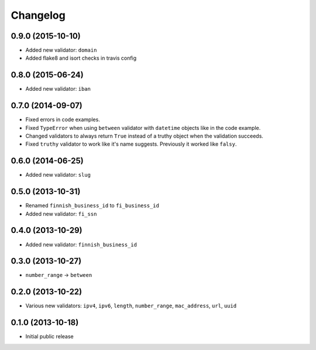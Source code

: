 Changelog
---------


0.9.0 (2015-10-10)
^^^^^^^^^^^^^^^^^^

- Added new validator: ``domain``
- Added flake8 and isort checks in travis config


0.8.0 (2015-06-24)
^^^^^^^^^^^^^^^^^^

- Added new validator: ``iban``


0.7.0 (2014-09-07)
^^^^^^^^^^^^^^^^^^

- Fixed errors in code examples.
- Fixed ``TypeError`` when using ``between`` validator with ``datetime`` objects
  like in the code example.
- Changed validators to always return ``True`` instead of a truthy object when
  the validation succeeds.
- Fixed ``truthy`` validator to work like it's name suggests. Previously it
  worked like ``falsy``.

0.6.0 (2014-06-25)
^^^^^^^^^^^^^^^^^^

- Added new validator: ``slug``


0.5.0 (2013-10-31)
^^^^^^^^^^^^^^^^^^

- Renamed ``finnish_business_id`` to ``fi_business_id``
- Added new validator: ``fi_ssn``


0.4.0 (2013-10-29)
^^^^^^^^^^^^^^^^^^

- Added new validator: ``finnish_business_id``


0.3.0 (2013-10-27)
^^^^^^^^^^^^^^^^^^

- ``number_range`` -> ``between``


0.2.0 (2013-10-22)
^^^^^^^^^^^^^^^^^^

- Various new validators: ``ipv4``, ``ipv6``, ``length``, ``number_range``,
  ``mac_address``, ``url``, ``uuid``


0.1.0 (2013-10-18)
^^^^^^^^^^^^^^^^^^

- Initial public release
